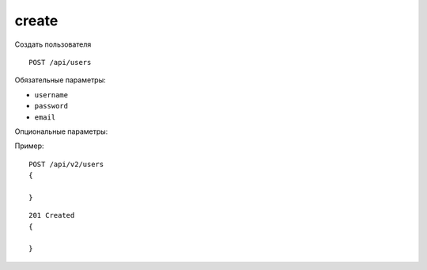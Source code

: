 create
-------

Создать пользователя ::

    POST /api/users

Обязательные параметры:

* ``username``
* ``password``
* ``email``

Опциональные параметры:


Пример: ::

    POST /api/v2/users
    {

    }

::

    201 Created
    {

    }

